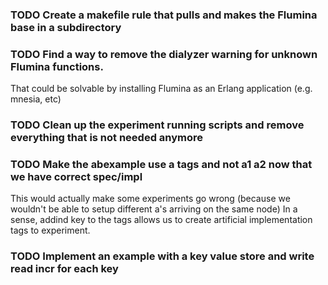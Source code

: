 *** TODO Create a makefile rule that pulls and makes the Flumina base in a subdirectory
*** TODO Find a way to remove the dialyzer warning for unknown Flumina functions.

That could be solvable by installing Flumina as an Erlang application (e.g. mnesia, etc)


*** TODO Clean up the experiment running scripts and remove everything that is not needed anymore

*** TODO Make the abexample use a tags and not a1 a2 now that we have correct spec/impl

This would actually make some experiments go wrong 
(because we wouldn't be able to setup different a's arriving on the same node)
In a sense, addind key to the tags allows us to create artificial implementation tags to
experiment.


*** TODO Implement an example with a key value store and write read incr for each key
